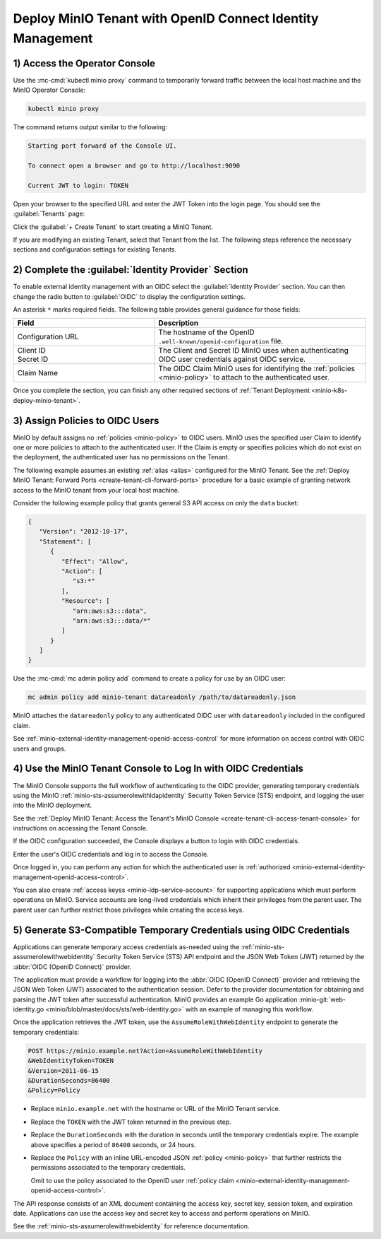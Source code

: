 Deploy MinIO Tenant with OpenID Connect Identity Management
-----------------------------------------------------------

1) Access the Operator Console
~~~~~~~~~~~~~~~~~~~~~~~~~~~~~~

Use the :mc-cmd:`kubectl minio proxy` command to temporarily forward traffic between the local host machine and the MinIO Operator Console:

.. code-block:: shell
   :class: copyable

   kubectl minio proxy

The command returns output similar to the following:

.. code-block:: shell

   Starting port forward of the Console UI.

   To connect open a browser and go to http://localhost:9090

   Current JWT to login: TOKEN

Open your browser to the specified URL and enter the JWT Token into the login page. 
You should see the :guilabel:`Tenants` page:

.. image:: /images/k8s/operator-dashboard.png
   :align: center
   :width: 70%
   :class: no-scaled-link
   :alt: MinIO Operator Console

Click the :guilabel:`+ Create Tenant` to start creating a MinIO Tenant.

If you are modifying an existing Tenant, select that Tenant from the list. 
The following steps reference the necessary sections and configuration settings for existing Tenants.

2) Complete the :guilabel:`Identity Provider` Section
~~~~~~~~~~~~~~~~~~~~~~~~~~~~~~~~~~~~~~~~~~~~~~~~~~~~~

To enable external identity management with an OIDC select the :guilabel:`Identity Provider` section.
You can then change the radio button to :guilabel:`OIDC` to display the configuration settings.

.. image:: /images/k8s/operator-create-tenant-identity-provider-openid.png
   :align: center
   :width: 70%
   :class: no-scaled-link
   :alt: MinIO Operator Console - Create a Tenant - External Identity Provider Section - OpenID

An asterisk ``*`` marks required fields.
The following table provides general guidance for those fields:

.. list-table::
   :header-rows: 1
   :widths: 40 60
   :width: 100%

   * - Field
     - Description

   * - Configuration URL
     - The hostname of the OpenID ``.well-known/openid-configuration`` file.

   * - | Client ID
       | Secret ID
     - The Client and Secret ID MinIO uses when authenticating OIDC user credentials against OIDC service.

   * - Claim Name
     - The OIDC Claim MinIO uses for identifying the :ref:`policies <minio-policy>` to attach to the authenticated user.

Once you complete the section, you can finish any other required sections of :ref:`Tenant Deployment <minio-k8s-deploy-minio-tenant>`.

3) Assign Policies to OIDC Users
~~~~~~~~~~~~~~~~~~~~~~~~~~~~~~~~

MinIO by default assigns no :ref:`policies <minio-policy>` to OIDC users.
MinIO uses the specified user Claim to identify one or more policies to attach to the authenticated user.
If the Claim is empty or specifies policies which do not exist on the deployment, the authenticated user has no permissions on the Tenant.

The following example assumes an existing :ref:`alias <alias>` configured for the MinIO Tenant.
See the :ref:`Deploy MinIO Tenant: Forward Ports <create-tenant-cli-forward-ports>` procedure for a basic example of granting network access to the MinIO tenant from your local host machine.

Consider the following example policy that grants general S3 API access on only the ``data`` bucket:

.. code-block:: json
   :class: copyable

   {
      "Version": "2012-10-17",
      "Statement": [
         {
            "Effect": "Allow",
            "Action": [
               "s3:*"
            ],
            "Resource": [
               "arn:aws:s3:::data",
               "arn:aws:s3:::data/*"
            ]
         }
      ]
   }

Use the :mc-cmd:`mc admin policy add` command to create a policy for use by an OIDC user:

.. code-block:: shell
   :class: copyable

   mc admin policy add minio-tenant datareadonly /path/to/datareadonly.json

MinIO attaches the ``datareadonly`` policy to any authenticated OIDC user with ``datareadonly`` included in the configured claim.

See :ref:`minio-external-identity-management-openid-access-control` for more information on access control with OIDC users and groups.

4) Use the MinIO Tenant Console to Log In with OIDC Credentials
~~~~~~~~~~~~~~~~~~~~~~~~~~~~~~~~~~~~~~~~~~~~~~~~~~~~~~~~~~~~~~~

The MinIO Console supports the full workflow of authenticating to the OIDC provider, generating temporary credentials using the MinIO :ref:`minio-sts-assumerolewithldapidentity` Security Token Service (STS) endpoint, and logging the user into the MinIO deployment.

See the :ref:`Deploy MinIO Tenant: Access the Tenant's MinIO Console <create-tenant-cli-access-tenant-console>` for instructions on accessing the Tenant Console.

If the OIDC configuration succeeded, the Console displays a button to login with OIDC credentials.

Enter the user's OIDC credentials and log in to access the Console.

Once logged in, you can perform any action for which the authenticated user is :ref:`authorized <minio-external-identity-management-openid-access-control>`. 

You can also create :ref:`access keyss <minio-idp-service-account>` for supporting applications which must perform operations on MinIO. 
Service accounts are long-lived credentials which inherit their privileges from the parent user.
The parent user can further restrict those privileges while creating the access keys. 

5) Generate S3-Compatible Temporary Credentials using OIDC Credentials
~~~~~~~~~~~~~~~~~~~~~~~~~~~~~~~~~~~~~~~~~~~~~~~~~~~~~~~~~~~~~~~~~~~~~~

Applications can generate temporary access credentials as-needed using the :ref:`minio-sts-assumerolewithwebidentity` Security Token Service (STS) API endpoint and the JSON Web Token (JWT) returned by the :abbr:`OIDC (OpenID Connect)` provider.

The application must provide a workflow for logging into the :abbr:`OIDC (OpenID Connect)` provider and retrieving the JSON Web Token (JWT) associated to the authentication session. 
Defer to the provider documentation for obtaining and parsing the JWT token after successful authentication. 
MinIO provides an example Go application :minio-git:`web-identity.go <minio/blob/master/docs/sts/web-identity.go>` with an example of managing this workflow.


Once the application retrieves the JWT token, use the ``AssumeRoleWithWebIdentity`` endpoint to generate the temporary credentials:

.. code-block:: shell
   :class: copyable

   POST https://minio.example.net?Action=AssumeRoleWithWebIdentity
   &WebIdentityToken=TOKEN
   &Version=2011-06-15
   &DurationSeconds=86400
   &Policy=Policy

- Replace ``minio.example.net`` with the hostname or URL of the MinIO Tenant service.
- Replace the ``TOKEN`` with the JWT token returned in the previous step.
- Replace the ``DurationSeconds`` with the duration in seconds until the temporary credentials expire. The example above specifies a period of ``86400`` seconds, or 24 hours.
- Replace the ``Policy`` with an inline URL-encoded JSON :ref:`policy <minio-policy>` that further restricts the permissions associated to the temporary credentials. 

  Omit to use the policy associated to the OpenID user :ref:`policy claim <minio-external-identity-management-openid-access-control>`.

The API response consists of an XML document containing the access key, secret key, session token, and expiration date. 
Applications can use the access key and secret key to access and perform operations on MinIO.

See the :ref:`minio-sts-assumerolewithwebidentity` for reference documentation.